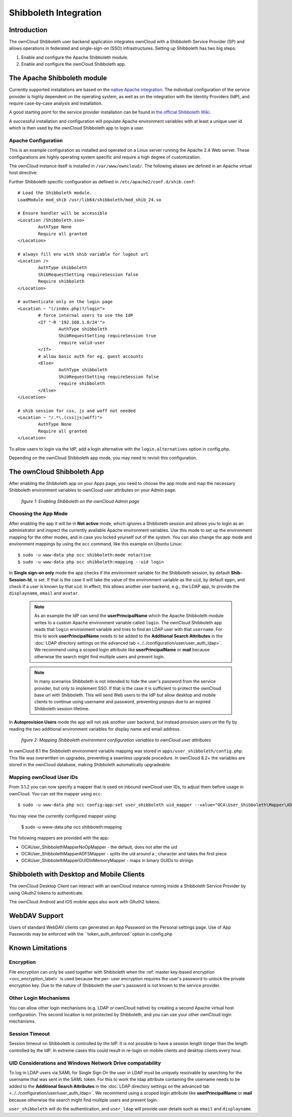 ======================
Shibboleth Integration
======================

Introduction
------------

The ownCloud Shibboleth user backend application integrates ownCloud with a
Shibboleth Service Provider (SP) and allows operations in federated and
single-sign-on (SSO) infrastructures. Setting up Shibboleth has two big steps:

1. Enable and configure the Apache Shibboleth module.
2. Enable and configure the ownCloud Shibboleth app.

The Apache Shibboleth module
----------------------------

Currently supported installations are based on the `native Apache integration`_.
The individual configuration of the service provider is highly dependent on
the operating system, as well as on the integration with the Identity
Providers (IdP), and require case-by-case analysis and installation.

A good starting point for the service provider installation can be found in
`the official Shibboleth Wiki`_.

A successful installation and configuration will populate Apache environment
variables with at least a unique user id which is then used by the ownCloud
Shibboleth app to login a user.

Apache Configuration
^^^^^^^^^^^^^^^^^^^^

This is an example configuration as installed and operated on a Linux server
running the Apache 2.4 Web server. These configurations are highly operating system
specific and require a high degree of customization.

The ownCloud instance itself is installed in ``/var/www/owncloud/``.  The
following aliases are defined in an Apache virtual host directive:

::

Further Shibboleth specific configuration as defined in
``/etc/apache2/conf.d/shib.conf``::

	# Load the Shibboleth module.
	LoadModule mod_shib /usr/lib64/shibboleth/mod_shib_24.so

	# Ensure handler will be accessible
	<Location /Shibboleth.sso>
		AuthType None
		Require all granted
	</Location>

	# always fill env with shib variable for logout url
	<Location />
		AuthType shibboleth
		ShibRequestSetting requireSession false
		Require shibboleth
	</Location>

	# authenticate only on the login page
	<Location ~ "(/index.php)?/login">
		# force internal users to use the IdP
		<If "-R '192.168.1.0/24'">
			AuthType shibboleth
			ShibRequestSetting requireSession true
			require valid-user
		</If>
		# allow basic auth for eg. guest accounts
		<Else>
			AuthType shibboleth
			ShibRequestSetting requireSession false
			require shibboleth
		</Else>
	</Location>

	# shib session for css, js and woff not needed
	<Location ~ "/.*\.(css|js|woff)">
		AuthType None
		Require all granted
	</Location>


To allow users to login via the IdP, add a login alternative with the ``login.alternatives``
option in config.php.

Depending on the ownCloud Shibboleth app mode, you may need to revisit this
configuration.

The ownCloud Shibboleth App
---------------------------

After enabling the Shibboleth app on your Apps page, you need to choose the app
mode and map the necessary Shibboleth environment variables to ownCloud user
attributes on your Admin page.

.. figure:: ../../images/shib-gui5.png
   :alt: Shibboleth configuration screen.

   *figure 1: Enabling Shibboleth on the ownCloud Admin page*

Choosing the App Mode
^^^^^^^^^^^^^^^^^^^^^

After enabling the app it will be in **Not active** mode, which ignores a 
Shibboleth session and allows you to login as an administrator and inspect the 
currently available Apache environment variables. Use this mode to set up the 
environment mapping for the other modes, and in case you locked yourself out of 
the system. You can also change the app mode and environment mappings by using 
the ``occ`` command, like this example on Ubuntu Linux::

 $ sudo -u www-data php occ shibboleth:mode notactive
 $ sudo -u www-data php occ shibboleth:mapping --uid login

In **Single sign-on only** mode the app checks if the environment variable for 
the Shibboleth session, by default **Shib-Session-Id**, is set. If that is the 
case it will take the value of the environment variable as the ``uid``, by 
default ``eppn``, and check if a user is known by that ``uid``. In effect, this 
allows another user backend, e.g., the LDAP app, to provide the ``displayname``, 
``email`` and ``avatar``.

 .. note:: As an example the IdP can send the **userPrincipalName** which the
    Apache Shibboleth module writes to a custom Apache environment variable
    called ``login``. The ownCloud Shibboleth app reads that ``login``
    environment variable and tries to find an LDAP user with that ``username``.
    For this to work **userPrincipalName** needs to be added to the
    **Additional Search Attributes** in the
    :doc:`LDAP directory settings on the advanced tab <../../configuration/user/user_auth_ldap>`.
    We recommend using a scoped login attribute like **userPrincipalName** or
    **mail** because otherwise the search might find multiple users and prevent login.

 .. note:: In many scenarios Shibboleth is not intended to hide the user's
    password from the service provider, but only to implement SSO. If that is
    the case it is sufficient to protect the ownCloud base url with Shibboleth.
    This will send Web users to the IdP but allow desktop and mobile clients to
    continue using username and password, preventing popups due to an expired
    Shibboleth session lifetime.

In **Autoprovision Users** mode the app will not ask another user backend, but
instead provision users on the fly by reading the two additional environment
variables for display name and email address.

.. figure:: ../../images/shib-gui6.png
   :alt: Dropdowns for mapping Shibboleth environment configuration variables to ownCloud user attributes.

   *figure 2: Mapping Shibboleth environment configuration variables to ownCloud 
   user attributes*

In ownCloud 8.1 the Shibboleth environment variable mapping was stored in
``apps/user_shibboleth/config.php``. This file was overwritten on upgrades,
preventing a seamless upgrade procedure. In ownCloud 8.2+ the variables are
stored in the ownCloud database, making Shibboleth automatically upgradeable.

Mapping ownCloud User IDs
^^^^^^^^^^^^^^^^^^^^^^^^^

From 3.1.2 you can now specify a mapper that is used on inbound ownCloud user IDs,
to adjust them before usage in ownCloud. You can set the mapper using ``occ``::

 $ sudo -u www-data php occ config:app:set user_shibboleth uid_mapper --value="OCA\User_Shibboleth\Mapper\ADFSMapper"

You may view the currently configured mapper using:

 $ sudo -u www-data php occ shibboleth:mapping

The following mappers are provided with the app:

* OCA\User_Shibboleth\Mapper\NoOpMapper - the default, does not alter the uid
* OCA\User_Shibboleth\Mapper\ADFSMapper - splits the uid around a ; character and takes the first piece
* OCA\User_Shibboleth\Mapper\GUIDInMemoryMapper - maps in binary GUIDs to strings

Shibboleth with Desktop and Mobile Clients
------------------------------------------

The ownCloud Desktop Client can interact with an
ownCloud instance running inside a Shibboleth Service Provider by using 
OAuth2 tokens to authenticate.

The ownCloud Android and iOS mobile apps also work with OAuth2 tokens.

WebDAV Support
--------------

Users of standard WebDAV clients can generated an App Password on the
Personal settings page. Use of App Passwords may be enforced with the
``token_auth_enforced``option in config.php


Known Limitations
-----------------

Encryption
^^^^^^^^^^

File encryption can only be used together with Shibboleth when the 
:ref:`master key-based encryption <occ_encryption_label>` is used because the 
per- user encryption requires the user's password to unlock the private 
encryption key. Due to the nature of Shibboleth the user's password is not known 
to the service provider.

Other Login Mechanisms
^^^^^^^^^^^^^^^^^^^^^^

You can allow other login mechanisms (e.g. LDAP or ownCloud native) by creating
a second Apache virtual host configuration. This second location is not
protected by Shibboleth, and you can use your other ownCloud login mechanisms.

Session Timeout
^^^^^^^^^^^^^^^

Session timeout on Shibboleth is controlled by the IdP. It is not possible to
have a session length longer than the length controlled by the IdP. In extreme
cases this could result in re-login on mobile clients and desktop clients every
hour.

UID Considerations and Windows Network Drive compatability
^^^^^^^^^^^^^^^^^^^^^^^^^^^^^^^^^^^^^^^^^^^^^^^^^^^^^^^^^^

To log in LDAP users via SAML for Single Sign On the user in LDAP must
be uniquely resolvable by searching for the username that was sent in the SAML token.
For this to work the ldap attribute containing the username needs to be added to the
**Additional Search Attributes** in the
:doc:`LDAP directory settings on the advanced tab <../../configuration/user/user_auth_ldap>`.
We recommend using a scoped login attribute like **userPrincipalName** or
**mail** because otherwise the search might find multiple users and prevent login.

``user_shibboleth`` will do the authentication, and ``user_ldap`` will provide
user details such as ``email`` and ``displayname``.

.. _the official Shibboleth wiki:
    https://wiki.shibboleth.net/confluence/display/SHIB2/NativeSPLinuxInstall
.. _native Apache integration:
    https://wiki.shibboleth.net/confluence/display/SHIB2/NativeSPApacheConfig
    
.. Github references
.. update shibboleth doc, restructure some sections, add occ commands 
.. https://github.com/owncloud/documentation/pull/2116/
.. Shibboleth configuration in 8.2.1
.. https://github.com/owncloud/enterprise/issues/981
